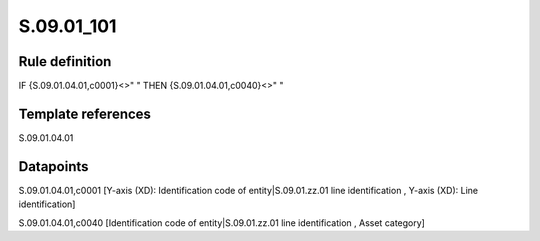 ===========
S.09.01_101
===========

Rule definition
---------------

IF {S.09.01.04.01,c0001}<>" " THEN {S.09.01.04.01,c0040}<>" "


Template references
-------------------

S.09.01.04.01

Datapoints
----------

S.09.01.04.01,c0001 [Y-axis (XD): Identification code of entity|S.09.01.zz.01 line identification , Y-axis (XD): Line identification]

S.09.01.04.01,c0040 [Identification code of entity|S.09.01.zz.01 line identification , Asset category]



